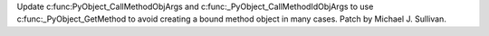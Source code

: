 Update c:func:PyObject_CallMethodObjArgs and c:func:_PyObject_CallMethodIdObjArgs
to use c:func:_PyObject_GetMethod to avoid creating a bound method object in many
cases.
Patch by Michael J. Sullivan.
